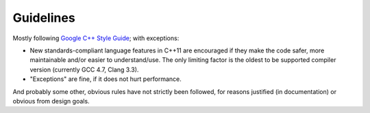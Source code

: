 Guidelines
==========

Mostly following `Google C++ Style Guide
<https://google.github.io/styleguide/cppguide.html>`_; with exceptions:

* New standards-compliant language features in C++11 are encouraged if they
  make the code safer, more maintainable and/or easier to understand/use. The
  only limiting factor is the oldest to be supported compiler version
  (currently GCC 4.7, Clang 3.3).

* "Exceptions" are fine, if it does not hurt performance.

And probably some other, obvious rules have not strictly been followed, for
reasons justified (in documentation) or obvious from design goals.
